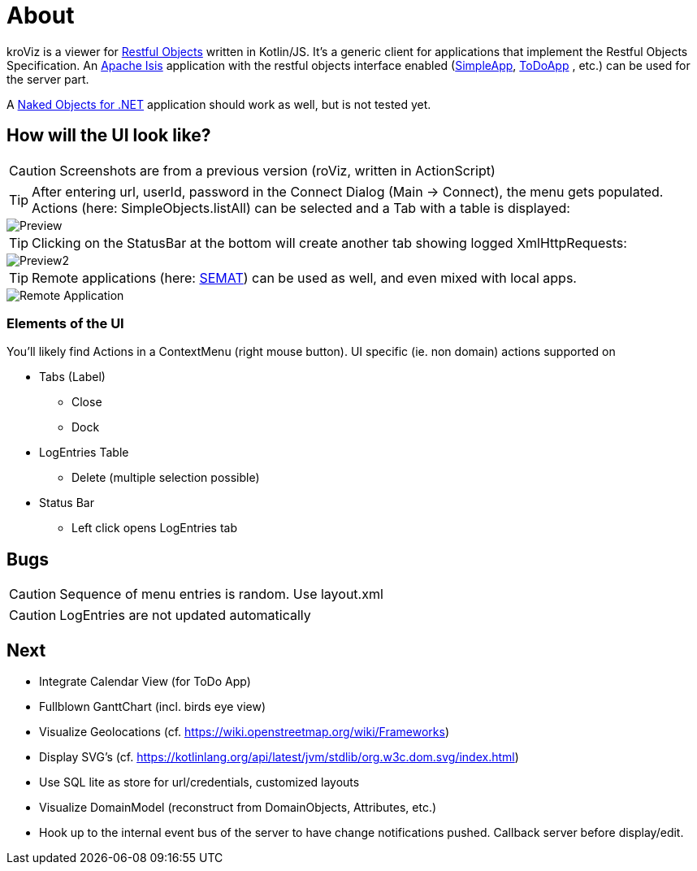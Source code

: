# About

kroViz is a viewer for http://www.restfulobjects.org[Restful Objects] written in Kotlin/JS. 
It's a generic client for applications that implement the Restful Objects Specification. 
An https://isis.apache.org/[Apache Isis] application with the restful objects interface enabled 
(https://github.com/apache/isis/tree/master/example/application/simpleapp[SimpleApp], https://github.com/isisaddons/isis-app-todoapp[ToDoApp] , etc.) can be used for the server part. 

A http://nakedobjects.net/home/index.shtml[Naked Objects for .NET] application should work as well, but is not tested yet.

## How will the UI look like?

CAUTION: Screenshots are from a previous version (roViz, written in ActionScript)  

TIP: After entering url, userId, password in the Connect Dialog (Main -> Connect), the menu gets populated. Actions (here: SimpleObjects.listAll) can be selected and a Tab with a table is displayed:

image::./images/SimpleObjects.png[Preview]

TIP: Clicking on the StatusBar at the bottom will create another tab showing logged XmlHttpRequests:

image::./images/LogEntries.png[Preview2]

TIP: Remote applications (here: http://semat.ofbizian.com/[SEMAT]) can be used as well, and even mixed with local apps. 

image::./images/SEMAT.png[Remote Application]

### Elements of the UI
You'll likely find Actions in a ContextMenu (right mouse button).
UI specific (ie. non domain) actions supported on 

* Tabs (Label)
** Close
** Dock

* LogEntries Table
** Delete (multiple selection possible)

* Status Bar
** Left click opens LogEntries tab

## Bugs
CAUTION: Sequence of menu entries is random. Use layout.xml

CAUTION: LogEntries are not updated automatically


## Next 
* Integrate Calendar View (for ToDo App)
* Fullblown GanttChart (incl. birds eye view)
* Visualize Geolocations (cf. https://wiki.openstreetmap.org/wiki/Frameworks)
* Display SVG's (cf. https://kotlinlang.org/api/latest/jvm/stdlib/org.w3c.dom.svg/index.html)
* Use SQL lite as store for url/credentials, customized layouts
* Visualize DomainModel (reconstruct from DomainObjects, Attributes, etc.)
* Hook up to the internal event bus of the server to have change notifications pushed. 
Callback server before display/edit. 
